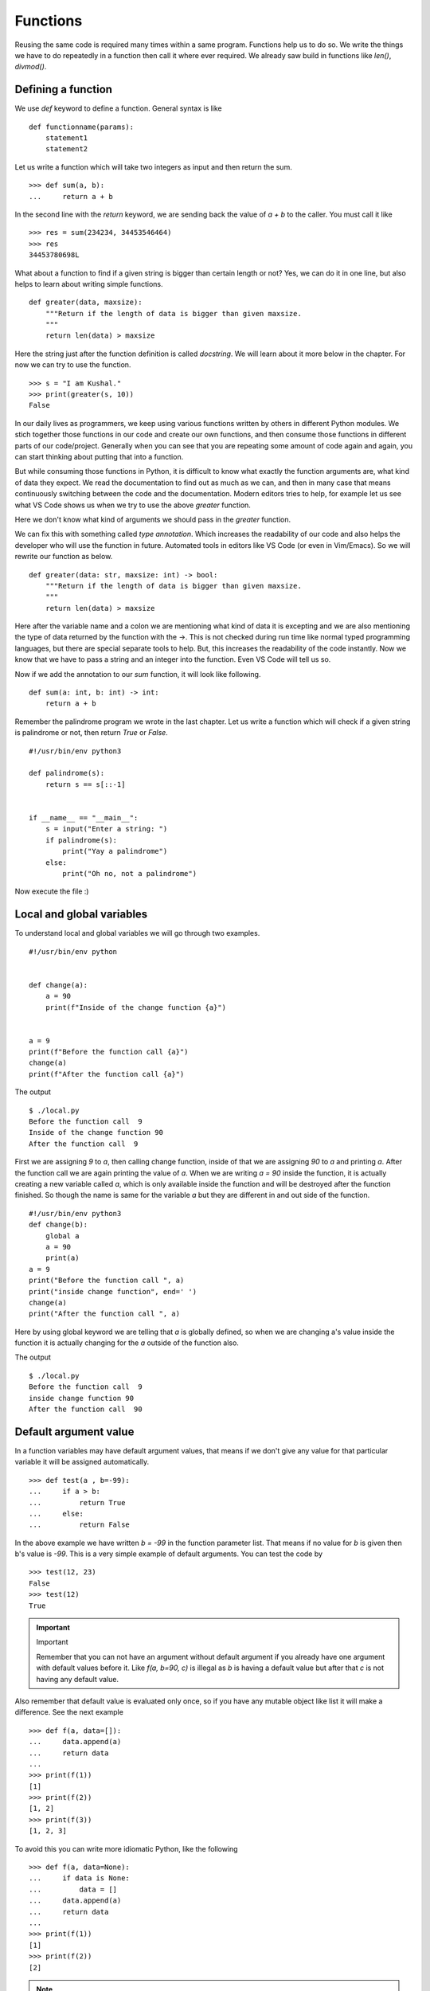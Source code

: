 
=========
Functions
=========

Reusing the same code is required many times within a same program. Functions
help us to do so. We write the things we have to do repeatedly in a function
then call it where ever required. We already saw build in functions like
*len()*, *divmod()*.

Defining a function
===================

We use *def* keyword to define a function. General syntax is like

::

    def functionname(params):
        statement1
        statement2

Let us write a function which will take two integers as input and then return
the sum.

::

    >>> def sum(a, b):
    ...     return a + b

In the second line with the *return* keyword, we are sending back the value of
*a + b* to the caller. You must call it like

::

    >>> res = sum(234234, 34453546464)
    >>> res
    34453780698L

What about a function to find if a given string is bigger than certain length or not?
Yes, we can do it in one line, but also helps to learn about writing simple functions.

::

    def greater(data, maxsize):
        """Return if the length of data is bigger than given maxsize.
        """
        return len(data) > maxsize


Here the string just after the function definition is called `docstring`. We will learn about it more below
in the chapter. For now we can try to use the function.

::

    >>> s = "I am Kushal."
    >>> print(greater(s, 10))
    False


In our daily lives as programmers, we keep using various functions written by
others in different Python modules.  We stich together those functions in our
code and create our own functions, and then consume those functions in different
parts of our code/project. Generally when you can see that you are repeating
some amount of code again and again, you can start thinking about putting that
into a function.

But while consuming those functions in Python, it is difficult to know what
exactly the function arguments are, what kind of data they expect. We read the
documentation to find out as much as we can, and then in many case that means
continuously switching between the code and the documentation. Modern editors
tries to help, for example let us see what VS Code shows us when we try to use
the above `greater` function.

.. image:: img/greater_notyping.gif

Here we don't know what kind of arguments we should pass in the `greater` function.

We can fix this with something called `type annotation`. Which increases the
readability of our code and also helps the developer who will use the function
in future. Automated tools in editors like VS Code (or even in Vim/Emacs). So we
will rewrite our function as below.

::

    def greater(data: str, maxsize: int) -> bool:
        """Return if the length of data is bigger than given maxsize.
        """
        return len(data) > maxsize


Here after the variable name and a colon we are mentioning what kind of data it
is excepting and we are also mentioning the type of data returned by the
function with the ->. This is not checked during run time like normal typed
programming languages, but there are special separate tools to help. But, this
increases the readability of the code instantly. Now we know that we have to
pass a string and an integer into the function. Even VS Code will tell us so.


.. image:: img/greater_withtyping.gif


Now if we add the annotation to our `sum` function, it will look like following.

::

    def sum(a: int, b: int) -> int:
        return a + b

Remember the palindrome program we wrote in the last chapter. Let us write a
function which will check if a given string is palindrome or not, then return
*True* or *False*.

::

    #!/usr/bin/env python3

    def palindrome(s):
        return s == s[::-1]


    if __name__ == "__main__":
        s = input("Enter a string: ")
        if palindrome(s):
            print("Yay a palindrome")
        else:
            print("Oh no, not a palindrome")


Now execute the file :)

Local and global variables
==========================

To understand local and global variables we will go through two examples.

::

    #!/usr/bin/env python


    def change(a):
        a = 90
        print(f"Inside of the change function {a}")


    a = 9
    print(f"Before the function call {a}")
    change(a)
    print(f"After the function call {a}")


The output
::

    $ ./local.py
    Before the function call  9
    Inside of the change function 90
    After the function call  9

First we are assigning *9* to *a*, then calling change function, inside of that
we are assigning *90* to *a* and printing *a*. After the function call we are
again printing the value of *a*. When we are writing *a = 90* inside the
function, it is actually creating a new variable called *a*, which is only
available inside the function and will be destroyed after the function finished.
So though the name is same for the variable *a* but they are different in and
out side of the function.

::

    #!/usr/bin/env python3
    def change(b):
        global a
        a = 90
        print(a)
    a = 9
    print("Before the function call ", a)
    print("inside change function", end=' ')
    change(a)
    print("After the function call ", a)

Here by using global keyword we are telling that *a* is globally defined, so
when we are changing a's value inside the function it is actually changing for
the *a* outside of the function also.

The output
::

    $ ./local.py
    Before the function call  9
    inside change function 90
    After the function call  90

Default argument value
======================

In a function variables may have default argument values, that means if we don't
give any value for that particular variable it will be assigned automatically.

::

    >>> def test(a , b=-99):
    ...     if a > b:
    ...         return True
    ...     else:
    ...         return False

In the above example we have written *b = -99* in the function parameter list.
That means if no value for *b* is given then b's value is *-99*. This is a very
simple example of default arguments. You can test the code by

::

    >>> test(12, 23)
    False
    >>> test(12)
    True

.. important:: Important

   Remember that you can not have an argument without default argument if you already have one argument with default values before it. Like *f(a, b=90, c)* is illegal as *b* is having a default value but after that *c* is not having any default value.

Also remember that default value is evaluated only once, so if you have any
mutable object like list it will make a difference. See the next example

::

    >>> def f(a, data=[]):
    ...     data.append(a)
    ...     return data
    ...
    >>> print(f(1))
    [1]
    >>> print(f(2))
    [1, 2]
    >>> print(f(3))
    [1, 2, 3]

To avoid this you can write more idiomatic Python, like the following

::

    >>> def f(a, data=None):
    ...     if data is None:
    ...         data = []
    ...     data.append(a)
    ...     return data
    ...
    >>> print(f(1))
    [1]
    >>> print(f(2))
    [2]

.. note:: To understand more read `this url <https://docs.python.org/3/tutorial/controlflow.html#default-argument-values>`_.

Keyword arguments
=================
::

    >>> def func(a, b=5, c=10):
    ...     print('a is', a, 'and b is', b, 'and c is', c)
    ...
    >>> func(12, 24)
    a is 12 and b is 24 and c is 10
    >>> func(12, c = 24)
    a is 12 and b is 5 and c is 24
    >>> func(b=12, c = 24, a = -1)
    a is -1 and b is 12 and c is 24

In the above example you can see we are calling the function with variable
names, like *func(12, c = 24)*, by that we are assigning *24* to *c* and *b* is
getting its default value. Also remember that you can not have without keyword
based argument after a keyword based argument. like

::

    >>> def func(a, b=13, v):
    ...     print(a, b, v)
    ...
    File "<stdin>", line 1
    SyntaxError: non-default argument follows default argument

Keyword only argument
=====================

We can also mark the arguments of function as keyword only. That way while
calling the function, the user will be forced to use correct keyword for each
parameter.

::

    >>> def hello(*, name='User'):
    ...     print("Hello %s" % name)
    ...
    >>> hello('Kushal')
    Traceback (most recent call last):
      File "<stdin>", line 1, in <module>
    TypeError: hello() takes 0 positional arguments but 1 was given
    >>> hello(name='Kushal')
    Hello Kushal


.. note:: To learn more please read `PEP-3102 <https://www.python.org/dev/peps/pep-3102/>`_.


Positional only argument
=========================

From Python3.8, we can also mark any function to have only positional arguments. Write
`/` at the end of all positional arguments in the function definition to have this feature.


::

    >>> def add(a, b, /):
    ...   return a + b
    ... 
    >>> add(2, 3)
    5
    >>> add(a=2, b=3)
    Traceback (most recent call last):
    File "<stdin>", line 1, in <module>
    TypeError: add() got some positional-only arguments passed as keyword arguments: 'a, b'


You can see that when we tried to call the `add` with keyword arguments, it raised a `TypeError`.


Docstrings
==========

In Python we use docstrings to explain how to use the code, it will be useful in
interactive mode and to create auto-documentation. Below we see an example of
the docstring for a function called *longest_side*.


::

    #!/usr/bin/env python3
    import math

    def longest_side(a, b):
        """
        Function to find the length of the longest side of a right triangle.

        :arg a: Side a of the triangle
        :arg b: Side b of the triangle

        :return: Length of the longest side c as float
        """
        return math.sqrt(a*a + b*b)

    if __name__ == '__main__':
        print(longest_side(4, 5))

We will learn more on docstrings in reStructuredText chapter.


Higher-order function
======================

Higher-order function or a functor is a function which does at least one of the
following step inside:

    - Takes one or more functions as argument.
    - Returns another function as output.

In Python any function can act as higher order function.
::

    >>> def high(func, value):
    ...     return func(value)
    ...
    >>> lst = high(dir, int)
    >>> print(lst[-3:])
    ['imag', 'numerator', 'real']
    >>> print(lst)


Let us look at another example. We will create a function, which in turn
returns another function to add 5 to the given argument.

::

    def givemefive():
        def add5(x):
            return x + 5
        return add5

    >>> myadder = givemefive()
    >>> print(myadder(10))
    15
    >>> print(type(myadder))
    <class 'function'>

Here when we call `givemefive`, it is actually returning the function `add5`,
and storing into `myadder`. Finally when we call the `myadder`, it adds 5 to
the given argument, and returns it. We also printed the `type` of `myadder`

::

    def givemeadder(num):
        def internal(x):
            return num + x
        return internal

    >>> add10 = givemeadder(10)
    >>> print(add10(20))
    30

In this example the `internal` function is using the `x` variable from the
outer scope. This is also known as `closure` where the function is using the
environment enclosed. If we need a new function which will add 100 to the given
number, we can do it easily like this.

::

    add_big = givemeadder(100)
    >>> print(add_big(1))
    101

.. note:: To know more read `this link <http://docs.python.org/3/faq/programming.html#how-do-you-make-a-higher-order-function-in-python>`_.

map 
====

`map` is a very useful class in python. It takes one function
and an iterator as input and then applies the function on each value of the
iterator and returns an iterator.

Example::

    >>> lst = [1, 2, 3, 4, 5]
    >>> def square(num):
    ...     "Returns the square of a given number."
    ...     return num * num
    ...
    >>> print(list(map(square, lst)))
    [1, 4, 9, 16, 25]

In Python2, `map` was a function and used to return list.


Parameters and arguments
=========================

`Parameters` are names defined in a function definition, and `arguments` are the
actual values passed that function call.

::

    def hello(name, age):
        return f"Hello {name}, you are {age} years old"

    hello("kushal", 90)

In the above example, `name` and `age` are the parameters of the `hello`, and `kushal` and `90` are
the arguments passed to the function.


`*args` and `**kwargs` in function definition
=============================================

There are times when we don't know the number of arguments before hand. There
can be any number of positional or keyword arguments passed to the function.
This is where we use `*args` and `**kwargs` in the function.


::

    def unknown(*args, **kwargs):
        print(f"We received {len(args)} positional arguments. And they are:")
        for arg in args:
            print(arg, end= " ")
        print("")
        print(f"We received {len(kwargs)} keyword arguments. And they are:")
        for k, v in kwargs.items():
            print(f"key={k} and value={v}")
        
        
    unknown(30, 90, "kushal", lang="python", editor="vim")

    We received 3 positional arguments. And they are:
    30 90 kushal 
    We received 2 keyword arguments. And they are:
    key=lang and value=python
    key=editor and value=vim

This is really helpful when you are writing code which will take another
function as input, and you don't know about parameters of that function before
hand.  We will see more examples later in this book.


HOWTO Write a function
========================

Watch `this talk <https://www.youtube.com/watch?v=rrBJVMyD-Gs>`_ by Jack
Diederich at PyCon US 2018 to learn more about how to write clean Python
functions and many other tips.

